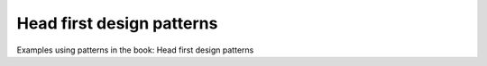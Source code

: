 Head first design patterns
==============================

Examples using patterns in the book: Head first design patterns

